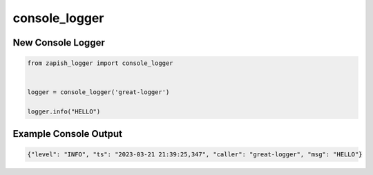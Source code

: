 console_logger
--------------

New Console Logger
~~~~~~~~~~~~~~~~~~

..  code-block:: python

   from zapish_logger import console_logger


   logger = console_logger('great-logger')

   logger.info("HELLO")


Example Console Output
~~~~~~~~~~~~~~~~~~~~~~

..  code-block:: bash

   {"level": "INFO", "ts": "2023-03-21 21:39:25,347", "caller": "great-logger", "msg": "HELLO"}
